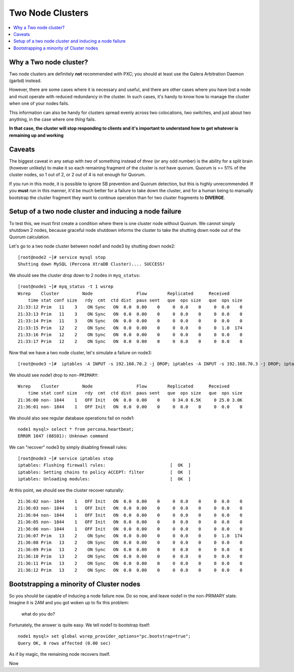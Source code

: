 Two Node Clusters
==================

.. contents:: 
   :backlinks: entry
   :local:

Why a Two node cluster?
----------------------
Two node clusters are definitely **not** recommended with PXC; you should at least use the Galera Arbitration Daemon (garbd) instead.  

However, there are some cases where it is necessary and useful, and there are other cases where you have lost a node and must operate with reduced redundancy in the cluster.  In such cases, it's handy to know how to manage the cluster when one of your nodes fails.

This information can also be handy for clusters spread evenly across two colocations, two switches, and just about two anything, in the case where one *thing* fails.  

**In that case, the cluster will stop responding to clients and it's important to understand how to get whatever is remaining up and working**

Caveats
-------

The biggest caveat in any setup with *two* of something instead of *three* (or any odd number) is the ability for a split brain (however unlikely) to make it so each remaining fragment of the cluster is *not* have quorum.  Quorum is >= 51% of the cluster nodes, so 1 out of 2, or 2 out of 4 is not enough for Quorum.

If you run in this mode, it is possible to ignore SB prevention and Quorum detection, but this is highly unrecommended.  If you **must** run in this manner, it'd be much better for a failure to take down the cluster, and for a human being to manually bootstrap the cluster fragment they want to continue operation than for two cluster fragments to **DIVERGE**.


Setup of a two node cluster and inducing a node failure
------------------------------------------------------------

To test this, we must first create a condition where there is one cluster node without Quorum.  We cannot simply shutdown 2 nodes, because graceful node shutdown informs the cluster to take the shutting down node out of the Quorum calculation.  

Let's go to a two node cluster between node1 and node3 by shutting down node2::

	[root@node2 ~]# service mysql stop
	Shutting down MySQL (Percona XtraDB Cluster).... SUCCESS!

We should see the cluster drop down to 2 nodes in ``myq_status``::

	[root@node1 ~]# myq_status -t 1 wsrep
	Wsrep    Cluster         Node                 Flow        Replicated      Received
	    time stat conf size   rdy  cmt  ctd dist  paus sent   que  ops size   que  ops size
	21:33:12 Prim   11    3    ON Sync   ON  0.0  0.00    0     0  0.0    0     0  0.0    0
	21:33:13 Prim   11    3    ON Sync   ON  0.0  0.00    0     0  0.0    0     0  0.0    0
	21:33:14 Prim   11    3    ON Sync   ON  0.0  0.00    0     0  0.0    0     0  0.0    0
	21:33:15 Prim   12    2    ON Sync   ON  0.0  0.00    0     0  0.0    0     0  1.0  174
	21:33:16 Prim   12    2    ON Sync   ON  0.0  0.00    0     0  0.0    0     0  0.0    0
	21:33:17 Prim   12    2    ON Sync   ON  0.0  0.00    0     0  0.0    0     0  0.0    0

Now that we have a two node cluster, let's simulate a failure on node3::

	[root@node3 ~]#  iptables -A INPUT -s 192.168.70.2 -j DROP; iptables -A INPUT -s 192.168.70.3 -j DROP; iptables -A OUTPUT -s 192.168.70.2 -j DROP; iptables -A OUTPUT -s 192.168.70.3 -j DROP 

We should see node1 drop to ``non-PRIMARY``::

	Wsrep    Cluster         Node                 Flow        Replicated      Received
	    time stat conf size   rdy  cmt  ctd dist  paus sent   que  ops size   que  ops size
	21:36:00 non- 1844    1   OFF Init   ON  0.0  0.00    0     0 34.0 6.5K     0 25.0 3.0K
	21:36:01 non- 1844    1   OFF Init   ON  0.0  0.00    0     0  0.0    0     0  0.0    0

We should also see regular database operations fail on node1::

	node1 mysql> select * from percona.heartbeat;
	ERROR 1047 (08S01): Unknown command

We can "recover" node3 by simply disabling firewall rules::

	[root@node3 ~]# service iptables stop                                                      
	iptables: Flushing firewall rules:                         [  OK  ]                        
	iptables: Setting chains to policy ACCEPT: filter          [  OK  ]                        
	iptables: Unloading modules:                               [  OK  ]


At this point, we should see the cluster recover naturally::

	21:36:02 non- 1844    1   OFF Init   ON  0.0  0.00    0     0  0.0    0     0  0.0    0
	21:36:03 non- 1844    1   OFF Init   ON  0.0  0.00    0     0  0.0    0     0  0.0    0
	21:36:04 non- 1844    1   OFF Init   ON  0.0  0.00    0     0  0.0    0     0  0.0    0
	21:36:05 non- 1844    1   OFF Init   ON  0.0  0.00    0     0  0.0    0     0  0.0    0
	21:36:06 non- 1844    1   OFF Init   ON  0.0  0.00    0     0  0.0    0     0  0.0    0
	21:36:07 Prim   13    2    ON Sync   ON  0.0  0.00    0     0  0.0    0     0  1.0  174
	21:36:08 Prim   13    2    ON Sync   ON  0.0  0.00    0     0  0.0    0     0  0.0    0
	21:36:09 Prim   13    2    ON Sync   ON  0.0  0.00    0     0  0.0    0     0  0.0    0
	21:36:10 Prim   13    2    ON Sync   ON  0.0  0.00    0     0  0.0    0     0  0.0    0
	21:36:11 Prim   13    2    ON Sync   ON  0.0  0.00    0     0  0.0    0     0  0.0    0
	21:36:12 Prim   13    2    ON Sync   ON  0.0  0.00    0     0  0.0    0     0  0.0    0


Bootstrapping a minority of Cluster nodes
------------------------------------------

So you should be capable of inducing a node failure now.  Do so now, and leave node1 in the non-PRIMARY state.  Imagine it is 2AM and you got woken up to fix this problem:



 what do you do?

Fortunately, the answer is quite easy.  We tell node1 to bootstrap itself::

	node1 mysql> set global wsrep_provider_options="pc.bootstrap=true";
	Query OK, 0 rows affected (0.00 sec)

As if by magic, the remaining node recovers itself.  




Now